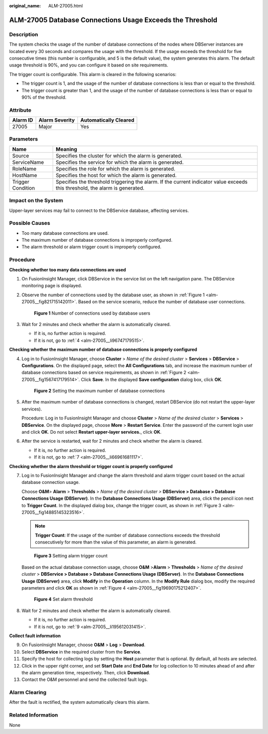 :original_name: ALM-27005.html

.. _ALM-27005:

ALM-27005 Database Connections Usage Exceeds the Threshold
==========================================================

Description
-----------

The system checks the usage of the number of database connections of the nodes where DBServer instances are located every 30 seconds and compares the usage with the threshold. If the usage exceeds the threshold for five consecutive times (this number is configurable, and 5 is the default value), the system generates this alarm. The default usage threshold is 90%, and you can configure it based on site requirements.

The trigger count is configurable. This alarm is cleared in the following scenarios:

-  The trigger count is 1, and the usage of the number of database connections is less than or equal to the threshold.
-  The trigger count is greater than 1, and the usage of the number of database connections is less than or equal to 90% of the threshold.

Attribute
---------

======== ============== =====================
Alarm ID Alarm Severity Automatically Cleared
======== ============== =====================
27005    Major          Yes
======== ============== =====================

Parameters
----------

+-------------------+------------------------------------------------------------------------------------------------------------------------------+
| Name              | Meaning                                                                                                                      |
+===================+==============================================================================================================================+
| Source            | Specifies the cluster for which the alarm is generated.                                                                      |
+-------------------+------------------------------------------------------------------------------------------------------------------------------+
| ServiceName       | Specifies the service for which the alarm is generated.                                                                      |
+-------------------+------------------------------------------------------------------------------------------------------------------------------+
| RoleName          | Specifies the role for which the alarm is generated.                                                                         |
+-------------------+------------------------------------------------------------------------------------------------------------------------------+
| HostName          | Specifies the host for which the alarm is generated.                                                                         |
+-------------------+------------------------------------------------------------------------------------------------------------------------------+
| Trigger Condition | Specifies the threshold triggering the alarm. If the current indicator value exceeds this threshold, the alarm is generated. |
+-------------------+------------------------------------------------------------------------------------------------------------------------------+

Impact on the System
--------------------

Upper-layer services may fail to connect to the DBService database, affecting services.

Possible Causes
---------------

-  Too many database connections are used.
-  The maximum number of database connections is improperly configured.
-  The alarm threshold or alarm trigger count is improperly configured.

Procedure
---------

**Checking whether too many data connections are used**

#. On FusionInsight Manager, click DBService in the service list on the left navigation pane. The DBService monitoring page is displayed.

#. Observe the number of connections used by the database user, as shown in :ref:`Figure 1 <alm-27005__fig821715142011>`. Based on the service scenario, reduce the number of database user connections.

   .. _alm-27005__fig821715142011:

   .. figure:: /_static/images/en-us_image_0269417469.png
      :alt: **Figure 1** Number of connections used by database users

      **Figure 1** Number of connections used by database users

#. Wait for 2 minutes and check whether the alarm is automatically cleared.

   -  If it is, no further action is required.
   -  If it is not, go to :ref:`4 <alm-27005__li96747179515>`.

**Checking whether the maximum number of database connections is properly configured**

4. .. _alm-27005__li96747179515:

   Log in to FusionInsight Manager, choose **Cluster** > *Name of the desired cluster* > **Services** > **DBService** > **Configurations**. On the displayed page, select the **All** **Configurations** tab, and increase the maximum number of database connections based on service requirements, as shown in :ref:`Figure 2 <alm-27005__fig1567417179514>`. Click **Save**. In the displayed **Save configuration** dialog box, click **OK**.

   .. _alm-27005__fig1567417179514:

   .. figure:: /_static/images/en-us_image_0000001086795516.png
      :alt: **Figure 2** Setting the maximum number of database connections

      **Figure 2** Setting the maximum number of database connections

5. After the maximum number of database connections is changed, restart DBService (do not restart the upper-layer services).

   Procedure: Log in to FusionInsight Manager and choose **Cluster** > *Name of the desired cluster* > **Services** > **DBService**. On the displayed page, choose **More** > **Restart** **Service**. Enter the password of the current login user and click **OK**. Do not select **Restart upper-layer services.**, click **OK**.

6. After the service is restarted, wait for 2 minutes and check whether the alarm is cleared.

   -  If it is, no further action is required.
   -  If it is not, go to :ref:`7 <alm-27005__li66961681117>`.

**Checking whether the alarm threshold or trigger count is properly configured**

7. .. _alm-27005__li66961681117:

   Log in to FusionInsight Manager and change the alarm threshold and alarm trigger count based on the actual database connection usage.

   Choose **O&M**> **Alarm** > **Thresholds** > *Name of the desired cluster >* **DBService > Database > Database Connections Usage (DBServer)**. In the **Database Connections Usage (DBServer)** area, click the pencil icon next to **Trigger Count**. In the displayed dialog box, change the trigger count, as shown in :ref:`Figure 3 <alm-27005__fig14885145323516>`.

   .. note::

      **Trigger Count**: If the usage of the number of database connections exceeds the threshold consecutively for more than the value of this parameter, an alarm is generated.

   .. _alm-27005__fig14885145323516:

   .. figure:: /_static/images/en-us_image_0000001133372255.png
      :alt: **Figure 3** Setting alarm trigger count

      **Figure 3** Setting alarm trigger count

   Based on the actual database connection usage, choose **O&M** >\ **Alarm** > **Thresholds** > *Name of the desired cluster* > **DBService > Database > Database Connections Usage (DBServer)**. In the **Database Connections Usage (DBServer)** area, click **Modify** in the **Operation** column. In the **Modify Rule** dialog box, modify the required parameters and click **OK** as shown in :ref:`Figure 4 <alm-27005__fig19690175212407>`.

   .. _alm-27005__fig19690175212407:

   .. figure:: /_static/images/en-us_image_0000001390936180.png
      :alt: **Figure 4** Set alarm threshold

      **Figure 4** Set alarm threshold

8. Wait for 2 minutes and check whether the alarm is automatically cleared.

   -  If it is, no further action is required.
   -  If it is not, go to :ref:`9 <alm-27005__li195612031415>`.

**Collect fault information**

9.  .. _alm-27005__li195612031415:

    On FusionInsight Manager, choose **O&M** > **Log** > **Download**.

10. Select **DBService** in the required cluster from the **Service**.

11. Specify the host for collecting logs by setting the **Host** parameter that is optional. By default, all hosts are selected.

12. Click |image1| in the upper right corner, and set **Start Date** and **End Date** for log collection to 10 minutes ahead of and after the alarm generation time, respectively. Then, click **Download**.

13. Contact the O&M personnel and send the collected fault logs.

Alarm Clearing
--------------

After the fault is rectified, the system automatically clears this alarm.

Related Information
-------------------

None

.. |image1| image:: /_static/images/en-us_image_0269417473.png
